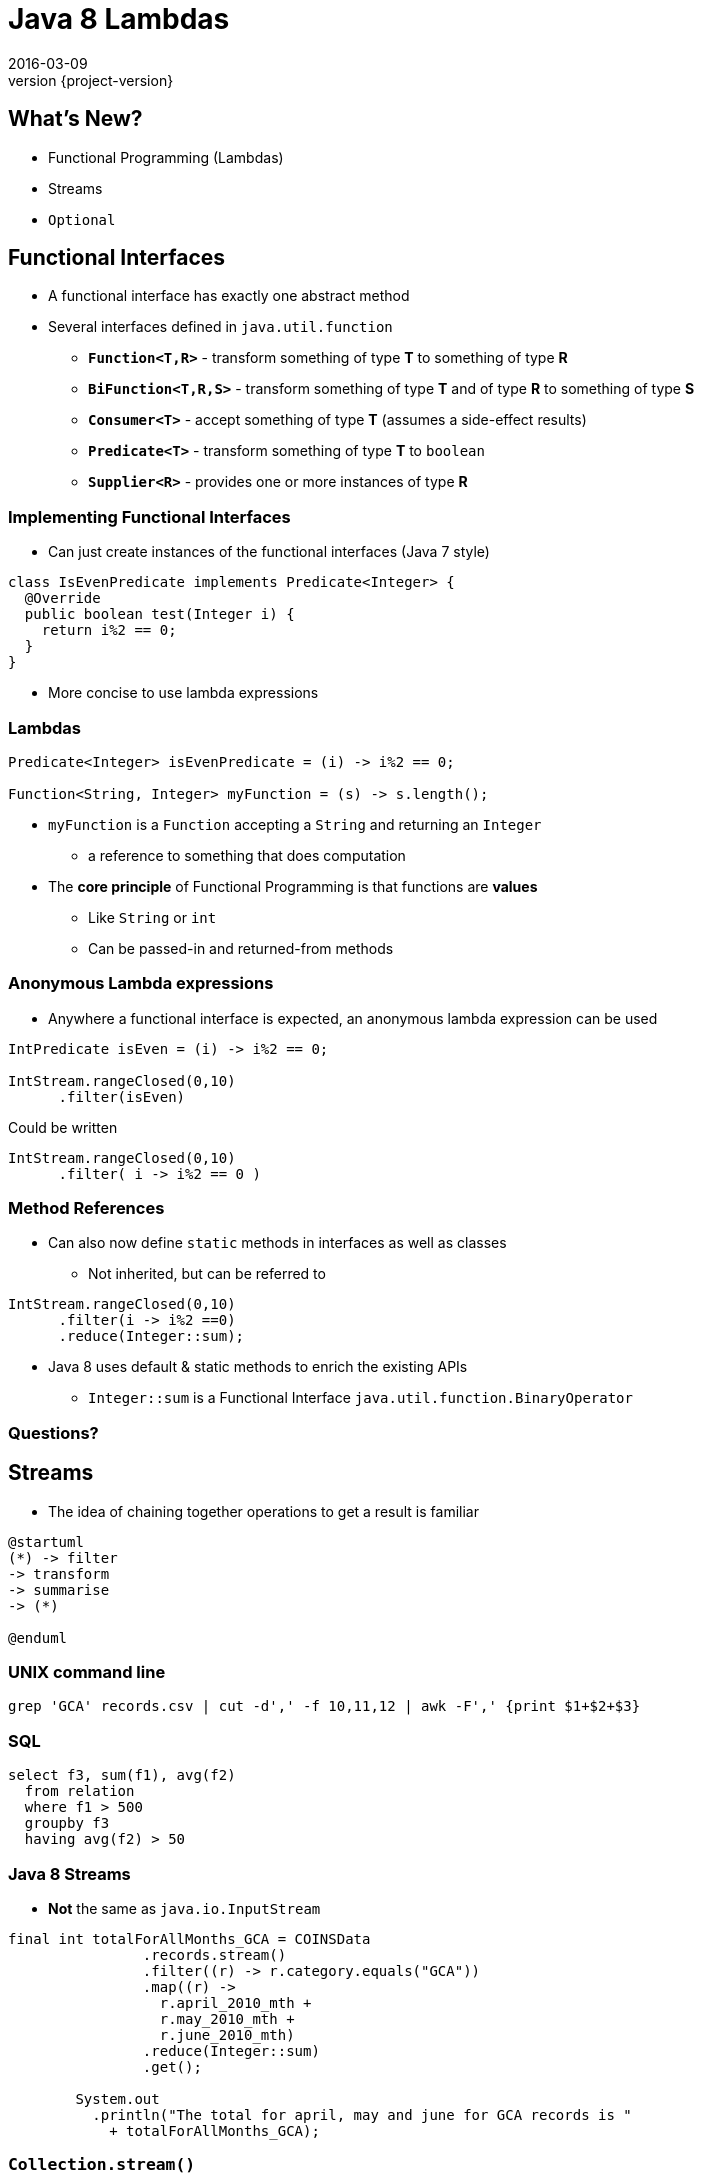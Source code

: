 = Java 8 Lambdas
2016-03-09
:revnumber: {project-version}
ifndef::imagesdir[:imagesdir: images]
ifndef::sourcedir[:sourcedir: ../java]

== What's New?
* Functional Programming (Lambdas)
* Streams
* `Optional`


== Functional Interfaces
[%step]
* A functional interface has exactly one abstract method
* Several interfaces defined in `java.util.function`
** *`Function<T,R>`* - transform something of type *T* to something of type *R*
** *`BiFunction<T,R,S>`* - transform something of type *T* and of type *R* to something of type *S*
** *`Consumer<T>`* - accept something of type *T* (assumes a side-effect results)
** *`Predicate<T>`* - transform something of type *T* to `boolean`
** *`Supplier<R>`* - provides one or more instances of type *R*

=== Implementing Functional Interfaces
* Can just create instances of the functional interfaces (Java 7 style)

[source, java]
-----
class IsEvenPredicate implements Predicate<Integer> {
  @Override
  public boolean test(Integer i) {
    return i%2 == 0;
  }
}
-----
* More concise to use lambda expressions

=== Lambdas

[source, java]
-----
Predicate<Integer> isEvenPredicate = (i) -> i%2 == 0;

Function<String, Integer> myFunction = (s) -> s.length();
-----

[%step]
* `myFunction` is a `Function` accepting a `String` and returning an `Integer`
** a reference to something that does computation
* The *core principle* of Functional Programming is that functions are *values*
** Like `String` or `int`
** Can be passed-in and returned-from methods

=== Anonymous Lambda expressions
* Anywhere a functional interface is expected, an anonymous lambda expression can be used

[source, java]
-----
IntPredicate isEven = (i) -> i%2 == 0;

IntStream.rangeClosed(0,10)
      .filter(isEven)
-----
Could be written

[source, java]
-----
IntStream.rangeClosed(0,10)
      .filter( i -> i%2 == 0 )
-----

=== Method References
* Can also now define `static` methods in interfaces as well as classes
** Not inherited, but can be referred to

[source, java]
-----
IntStream.rangeClosed(0,10)
      .filter(i -> i%2 ==0)
      .reduce(Integer::sum);
-----
* Java 8 uses default & static methods to enrich the existing APIs
** `Integer::sum` is a Functional Interface `java.util.function.BinaryOperator`

=== Questions?


== Streams

* The idea of chaining together operations to get a result is familiar

[plantuml, "stream-processing", png, scaledwidth="100%"]
----
@startuml
(*) -> filter
-> transform
-> summarise
-> (*)

@enduml
----

=== UNIX command line
[source]
-----
grep 'GCA' records.csv | cut -d',' -f 10,11,12 | awk -F',' {print $1+$2+$3}
-----

=== SQL
[source, sql]
-----
select f3, sum(f1), avg(f2)
  from relation
  where f1 > 500
  groupby f3
  having avg(f2) > 50
-----

=== Java 8 Streams

* *Not* the same as `java.io.InputStream`

[source, java]
-----
final int totalForAllMonths_GCA = COINSData
                .records.stream()
                .filter((r) -> r.category.equals("GCA"))
                .map((r) ->
                  r.april_2010_mth +
                  r.may_2010_mth +
                  r.june_2010_mth)
                .reduce(Integer::sum)
                .get();

        System.out
          .println("The total for april, may and june for GCA records is "
            + totalForAllMonths_GCA);
-----

=== `Collection.stream()`
[source]
-----
java.util.Collection
Stream<E> stream()
Returns a sequential Stream with this collection as its source.
-----

and

[source, java]
-----
java.util.stream
public interface Stream<T>
extends BaseStream<T, Stream<T>>
A sequence of elements supporting sequential and parallel aggregate
operations.
-----

=== `Stream` API
* `filter(Predicate predicate)`
** the elements of this stream that match the given predicate.

[source, java]
-----
stream.filter(s -> !s.isEmpty())
-----
* `map(Function mapper)`
** apply the given function to the elements of this stream.

[source, java]
-----
stream.map(s -> s.toUpper())
-----
* `collect(Collector collector)`
** Produce a summary result from all the elements of the stream

[source, java]
-----
stream.collect(Collectors.toList())
stream.collect(Collectors.groupingBy(i -> i % 2 == 0))
-----

=== `Stream` API
* `sorted()`
** return a sorted `Stream` (*expensive*!)
* `forEach(Consumer action)`

[source, java]
-----
stream.forEach(s -> System.out.println(s) )
-----
* and many more.  See the `java.util.stream` package javadoc

=== `Stream` gotchas
[%step]
* Processing steps must be stateless
** Don't use or modify external state
* Complexity
** Chained anonymous operations can build into complex logic
** Hard to test/debug
** So, pull out into named lambda functions
* Order matters - terminal vs. intermediate operations
** filter first
** avoid sorting
** terminal operations `count()` or `forEach()` come last

=== `Stream` examples
[source, java]
-----
// All trasactions in 2011, sorted by value
List<Transaction> tr2011 = transactions.stream()
  .filter(transaction -> transaction.getYear() == 2011)
  .sorted (comparing(Transaction::getValue))
  .collect(toList());

// All traders in Cambridge, sorted by name
List<Trader> traders = transactions.stream()
  .map(Transaction::getTrader)
  .filter(trader -> trader.getCity().equals("Cambridge"))
  .distinct()
  .sorted(comparing(Trader::getName))
  .collect(toList());
-----

=== `Stream` Cheatsheet

http://zeroturnaround.com/wp-content/uploads/2016/01/Java-8-Streams-cheat-sheet-v3.png

image::Java-8-Streams-cheat-sheet-v3.png[width=80%]

=== Questions?


== The `Optional` Type

* Express the idea that an API may not return a result *e.g.*

[source, java]
-----
  public Booking search(String name) { ... }
-----
may fail to find a booking

* Use an `Optional` to make it part of the API

[source, java]
-----
  public Optional<Booking> search(String name) { ... }
-----

=== Creating `Optional` values
[%step]
* *`Optional.of(value)`* - definately a non-null value
* *`Optional.empty()`* - definately *not* a value
* *`Optional.ofNullable(value)`* - a value which _might_ be null

=== Using `Optional` values
[%step]
* *`opt.isPresent()`* - explictly test the value
* *`opt.get()`* - get the wrapped value (throws `NoSuchElementException` if there is no value present !)
* *`opt.orElse("default value")`* - get the wrapped value, or the default if not present

=== Using `Optional` values
* *`opt.map`* - for `Stream` processing without breaking the chain to check for missing values

[source, java]
-----
Optional<FileInputStream> fis =
  names.stream().filter(name -> !isProcessedYet(name))
                .findFirst()
                .map(name -> new FileInputStream(name));
-----

* Here, `findFirst` returns an `Optional<String>`,
* `map` returns an `Optional<FileInputStream>` for the desired file if one exists,
** or an `empty` if not.

=== Questions?

== End














== Extras

== javaslang library

== Examples

=== Removing Duplication

* Our codebase had a common pattern, repeated 100s of times

[source, java]
-----
try {
  session = openSession();
  tx = connection.startTransaction();
  // Do some DB operation
  result = session.createQuery(...);
  tx.commit();
  // Do some more work with the result
  return transform(result);
}
// Several of these
catch (SomeExceptions e) { /* Handle & rollback */ }
finally { session.close(); }
-----

=== Pull out the common code

[source,java]
-----
public <T> Optional<T>
      tryInTransaction(Function<DatabaseSession, T> preCommitWork) {
  try {
    session = openSession();
    tx = connection.startTransaction();
    // call the supplied function
    T result = preCommitWork.apply(session);
    tx.commit();
    return Optional.ofNullable(result); // The result may be null
  }
  // Several of these
  catch (SomeExceptions e) { /* Handle & rollback */ }
  finally { session.close(); }
}
-----

=== Before

[source,java]
-----
try {
  session = openSession();
  tx = connection.startTransaction();
  enterprisePojo =
    getPersistentEnterprise(session, serviceConfig.getEnterpriseName());
  tx.commit();
  if (enterprisePojo != null) {
      enterpriseList = EnterpriseConverter.convert(Lists.newArrayList(p));
  } else {
      throw new NotFoundException("No Enterprise found in database.");
  }
  return enterpriseList;
}
catch (Exception e) { /* Handle & rollback */ }
finally { session.close(); }
-----

=== After

* 'Noise' is removed (reuse via lambda parameter)
* Error handling is separated from the happy-path (`Optional`)

[source,java]
-----
Optional<EnterprisePojo> enterprisePojo =
  tryInTransaction(s ->
    getPersistentEnterprise(s, serviceConfig.getEnterpriseName()) )

return enterprisePojo
  .map(p ->  EnterpriseConverter.convert(Lists.newArrayList(p)))
  .orElseThrow(() -> new NotFoundException("No Enterprise found in database."));
-----

=== Retry

* Uses the javaslang `Try` - an abstraction of an operation that _might_ fail

[source, java]
-----
public final class Retry<T> {
  // Fluent builder methods here

  public Try<T> operation(CheckedSupplier<T> operation) {
    int tries = 1;
    while (true) {
      try {
        T result = operation.get(); // <---- call the supplied function
        return Try.success(result);
      } catch (Throwable e) {
        if (tries < maxTimes) {
          // Retry logic here
        } else {
          return Try.failure(e);
        }
      }
    }
  }
}
-----

=== Retry

[source, java]
-----
Retry<String> retry = Retry.times(HTTP_ATTEMPTS).pausing(5, SECONDS);

toggleList = retry
  .operation(() -> {
    // May fail with an exception
    httpClient.getRequest(uri.getPath())
  })
  .map(json -> {
    // Transform the successful result (after retries as appropriate)
    Arrays.asList(gson.fromJson(json, Toggles.class).toggles)
  })
  .getOrElseThrow(() -> {
      // Either the result of the transformation, or throw a suitable error
      // N.B. could also provide a default with `getOrElse(...)`
      new RuntimeException("Failed to retrieve config after retrying")
  });
-----

== Questions?
